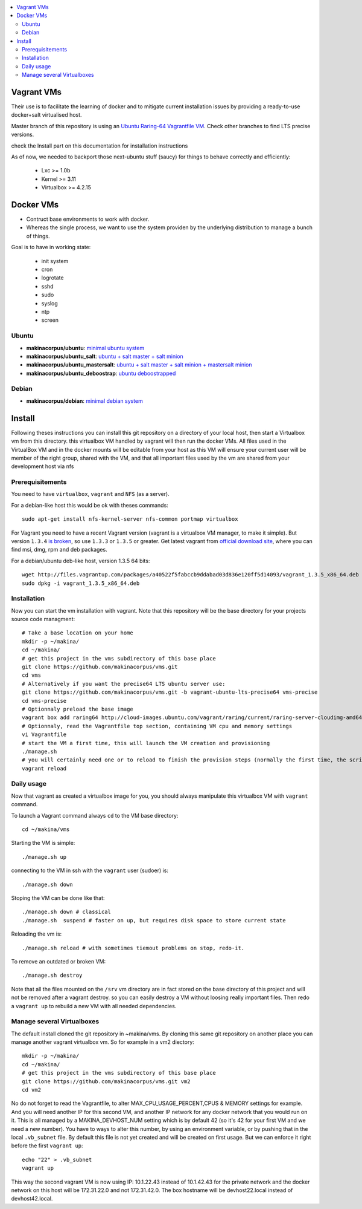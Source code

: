 
.. contents:: :local:


Vagrant VMs
============
Their use is to facilitate the learning of docker and to mitigate current
installation issues by providing a ready-to-use docker+salt virtualised host.

Master branch of this repository is using an `Ubuntu Raring-64 Vagrantfile VM <https://github.com/makinacorpus/vms/tree/master/Vagrantfile>`_.
Check other branches to find LTS precise versions.

check the Install part on this documentation for installation instructions

As of now, we needed to backport those next-ubuntu stuff (saucy) for things to behave correctly and efficiently:

    - Lxc >= 1.0b
    - Kernel >= 3.11
    - Virtualbox >= 4.2.15

Docker VMs
==========
- Contruct base environments to work with docker.
- Whereas the single process, we want to use the system providen by the
  underlying distribution to manage a bunch of things.

Goal is to have in working state:

    - init system
    - cron
    - logrotate
    - sshd
    - sudo
    - syslog
    - ntp
    - screen

Ubuntu
------------
- **makinacorpus/ubuntu**: `minimal ubuntu system <https://github.com/makinacorpus/vms/tree/master/docker/ubuntu/ubuntu>`_
- **makinacorpus/ubuntu_salt**: `ubuntu + salt master + salt minion <https://github.com/makinacorpus/vms/tree/master/docker/ubuntu/salt>`_
- **makinacorpus/ubuntu_mastersalt**: `ubuntu + salt master + salt minion + mastersalt minion <https://github.com/makinacorpus/vms/tree/master/docker/ubuntu/mastersalt>`_
- **makinacorpus/ubuntu_deboostrap**: `ubuntu deboostrapped <https://github.com/makinacorpus/vms/tree/master/docker/ubuntu-debootstrap>`_

Debian
--------
- **makinacorpus/debian**: `minimal debian system <https://github.com/makinacorpus/vms/tree/master/docker/debian>`_

Install
=======

Following theses instructions you can install this git repository on a directory of your local host, then start a Virtualbox vm from this directory. this virtualbox VM handled by vagrant will then run the docker VMs. All files used in the VirtualBox VM and in the docker mounts will be editable from your host as this VM will ensure your current user will be member of the right group, shared with the VM, and that all important files used by the vm are shared from your development host via nfs 

Prerequisitements
-----------------

You need to have ``virtualbox``, ``vagrant`` and ``NFS`` (as a server).


For a debian-like host this would be ok with theses commands::

  sudo apt-get install nfs-kernel-server nfs-common portmap virtualbox

For Vagrant you need to have a recent Vagrant version (vagrant is a virtualbox VM manager, to make it simple). But version ``1.3.4`` `is broken <https://github.com/mitchellh/vagrant/issues/2309>`_, so use ``1.3.3`` or ``1.3.5`` or greater. Get latest vagrant from `official download site <http://downloads.vagrantup.com/>`_, where you can find msi, dmg, rpm and deb packages.

For a debian/ubuntu deb-like host, version 1.3.5 64 bits::

  wget http://files.vagrantup.com/packages/a40522f5fabccb9ddabad03d836e120ff5d14093/vagrant_1.3.5_x86_64.deb
  sudo dpkg -i vagrant_1.3.5_x86_64.deb


Installation
---------------

Now you can start the vm installation with vagrant. Note that this repository will be the base directory for your projects source code managment::

  # Take a base location on your home
  mkdir -p ~/makina/
  cd ~/makina/
  # get this project in the vms subdirectory of this base place
  git clone https://github.com/makinacorpus/vms.git
  cd vms
  # Alternatively if you want the precise64 LTS ubuntu server use:
  git clone https://github.com/makinacorpus/vms.git -b vagrant-ubuntu-lts-precise64 vms-precise
  cd vms-precise
  # Optionnaly preload the base image
  vagrant box add raring64 http://cloud-images.ubuntu.com/vagrant/raring/current/raring-server-cloudimg-amd64-vagrant-disk1.box
  # Optionnaly, read the Vagrantfile top section, containing VM cpu and memory settings
  vi Vagrantfile
  # start the VM a first time, this will launch the VM creation and provisioning
  ./manage.sh
  # you will certainly need one or to reload to finish the provision steps (normally the first time, the script do it for you)
  vagrant reload

Daily usage
------------

Now that vagrant as created a virtualbox image for you, you should always manipulate this virtualbox VM with ``vagrant`` command.

To launch a Vagrant command always ``cd`` to the VM base directory::

  cd ~/makina/vms

Starting the VM is simple::

  ./manage.sh up

connecting to the VM in ssh with the ``vagrant`` user (sudoer) is::

  ./manage.sh down

Stoping the VM can be done like that::

  ./manage.sh down # classical
  ./manage.sh  suspend # faster on up, but requires disk space to store current state

Reloading the vm is::

  ./manage.sh reload # with sometimes tiemout problems on stop, redo-it.

To remove an outdated or broken VM::

  ./manage.sh destroy

Note that all the files mounted on the ``/srv`` vm directory are in fact stored on the base directory of this project and will not be removed after a vagrant destroy. so you can easily destroy a VM without loosing really important files. Then redo a ``vagrant up`` to rebuild a new VM with all needed dependencies.

Manage several Virtualboxes
----------------------------

The default install cloned the git repository in ~makina/vms. By cloning this same git repository on another place you can manage another vagrant virtualbox vm. So for example in a vm2 diectory::

  mkdir -p ~/makina/
  cd ~/makina/
  # get this project in the vms subdirectory of this base place
  git clone https://github.com/makinacorpus/vms.git vm2
  cd vm2

No do not forget to read the Vagrantfile, to alter MAX_CPU_USAGE_PERCENT,CPUS & MEMORY settings for example. And you will need another IP for this second VM, and another IP network for any docker network that you would run on it. This is all managed by a MAKINA_DEVHOST_NUM setting which is by default 42 (so it's 42 for your first VM and we need a new number). You have to ways to alter this number, by using an environment variable, or by pushing that in the local ``.vb_subnet`` file. By default this file is not yet created and will be created on first usage. But we can enforce it right before the first ``vagrant up``::

  echo "22" > .vb_subnet
  vagrant up

This way the second vagrant VM is now using IP: 10.1.22.43 instead of 10.1.42.43 for the private network and the docker network on this host will be 172.31.22.0 and not 172.31.42.0. The box hostname will be devhost22.local instead of devhost42.local.

